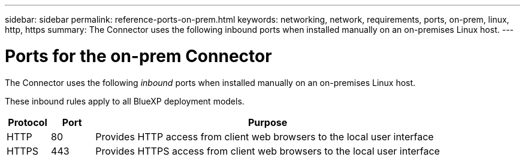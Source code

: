 ---
sidebar: sidebar
permalink: reference-ports-on-prem.html
keywords: networking, network, requirements, ports, on-prem, linux, http, https
summary: The Connector uses the following inbound ports when installed manually on an on-premises Linux host.
---

= Ports for the on-prem Connector
:hardbreaks:
:nofooter:
:icons: font
:linkattrs:
:imagesdir: ./media/

[.lead]
The Connector uses the following _inbound_ ports when installed manually on an on-premises Linux host.

These inbound rules apply to all BlueXP deployment models.

[cols="10,10,80",width=100%,options="header"]
|===

| Protocol
| Port
| Purpose

| HTTP | 80 | Provides HTTP access from client web browsers to the local user interface
| HTTPS | 443 |	Provides HTTPS access from client web browsers to the local user interface

|===
